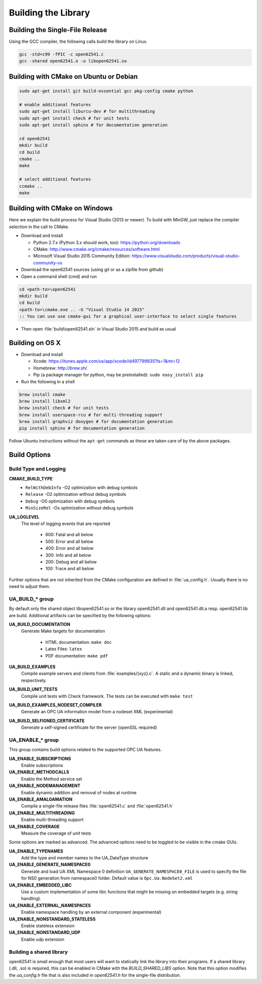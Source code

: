 .. _building:

Building the Library
====================

Building the Single-File Release
--------------------------------

Using the GCC compiler, the following calls build the library on Linux.

.. code-block:: bash

   gcc -std=c99 -fPIC -c open62541.c
   gcc -shared open62541.o -o libopen62541.so

Building with CMake on Ubuntu or Debian
---------------------------------------

.. code-block:: bash

   sudo apt-get install git build-essential gcc pkg-config cmake python

   # enable additional features
   sudo apt-get install liburcu-dev # for multithreading
   sudo apt-get install check # for unit tests
   sudo apt-get install sphinx # for documentation generation

   cd open62541
   mkdir build
   cd build
   cmake ..
   make

   # select additional features
   ccmake ..
   make

Building with CMake on Windows
------------------------------

Here we explain the build process for Visual Studio (2013 or newer). To build
with MinGW, just replace the compiler selection in the call to CMake.

- Download and install

  - Python 2.7.x (Python 3.x should work, too): https://python.org/downloads
  - CMake: http://www.cmake.org/cmake/resources/software.html
  - Microsoft Visual Studio 2015 Community Edition: https://www.visualstudio.com/products/visual-studio-community-vs

- Download the open62541 sources (using git or as a zipfile from github)
- Open a command shell (cmd) and run

.. code-block:: bat

   cd <path-to>\open62541
   mkdir build
   cd build
   <path-to>\cmake.exe .. -G "Visual Studio 14 2015"
   :: You can use use cmake-gui for a graphical user-interface to select single features

- Then open :file:`build\open62541.sln` in Visual Studio 2015 and build as usual

Building on OS X
----------------

- Download and install

  - Xcode: https://itunes.apple.com/us/app/xcode/id497799835?ls=1&mt=12
  - Homebrew: http://brew.sh/
  - Pip (a package manager for python, may be preinstalled): ``sudo easy_install pip``

- Run the following in a shell

.. code-block:: bash

   brew install cmake
   brew install libxml2
   brew install check # for unit tests
   brew install userspace-rcu # for multi-threading support
   brew install graphviz doxygen # for documentation generation
   pip install sphinx # for documentation generation

Follow Ubuntu instructions without the ``apt-get`` commands as these are taken care of by the above packages.

Build Options
-------------


Build Type and Logging
~~~~~~~~~~~~~~~~

**CMAKE_BUILD_TYPE**
  - ``RelWithDebInfo`` -O2 optimization with debug symbols
  - ``Release`` -O2 optimization without debug symbols
  - ``Debug`` -O0 optimization with debug symbols
  - ``MinSizeRel`` -Os optimization without debug symbols

**UA_LOGLEVEL**
   The level of logging events that are reported

     - 600: Fatal and all below
     - 500: Error and all below
     - 400: Error and all below
     - 300: Info and all below
     - 200: Debug and all below
     - 100: Trace and all below

Further options that are not inherited from the CMake configuration are defined
in :file:`ua_config.h`. Usually there is no need to adjust them.

UA_BUILD_* group
~~~~~~~~~~~~~~~~

By default only the shared object libopen62541.so or the library open62541.dll
and open62541.dll.a resp. open62541.lib are build. Additional artifacts can be
specified by the following options:

**UA_BUILD_DOCUMENTATION**
  Generate Make targets for documentation

   * HTML documentation: ``make doc``
   * Latex Files: ``latex``
   * PDF documentation: ``make pdf``

**UA_BUILD_EXAMPLES**
   Compile example servers and clients from :file:`examples/{xyz}.c`. A static and a dynamic binary is linked, respectively.

**UA_BUILD_UNIT_TESTS**
   Compile unit tests with Check framework. The tests can be executed with ``make test``

**UA_BUILD_EXAMPLES_NODESET_COMPILER**
   Generate an OPC UA information model from a nodeset XML (experimental)

**UA_BUILD_SELFIGNED_CERTIFICATE**
   Generate a self-signed certificate for the server (openSSL required)

UA_ENABLE_* group
~~~~~~~~~~~~~~~~~

This group contains build options related to the supported OPC UA features.

**UA_ENABLE_SUBSCRIPTIONS**
   Enable subscriptions
**UA_ENABLE_METHODCALLS**
   Enable the Method service set
**UA_ENABLE_NODEMANAGEMENT**
   Enable dynamic addition and removal of nodes at runtime
**UA_ENABLE_AMALGAMATION**
   Compile a single-file release files :file:`open62541.c` and :file:`open62541.h`
**UA_ENABLE_MULTITHREADING**
   Enable multi-threading support
**UA_ENABLE_COVERAGE**
   Measure the coverage of unit tests

Some options are marked as advanced. The advanced options need to be toggled to
be visible in the cmake GUIs.

**UA_ENABLE_TYPENAMES**
   Add the type and member names to the UA_DataType structure
**UA_ENABLE_GENERATE_NAMESPACE0**
   Generate and load UA XML Namespace 0 definition
   ``UA_GENERATE_NAMESPACE0_FILE`` is used to specify the file for NS0 generation from namespace0 folder. Default value is ``Opc.Ua.NodeSet2.xml``
**UA_ENABLE_EMBEDDED_LIBC**
   Use a custom implementation of some libc functions that might be missing on embedded targets (e.g. string handling).
**UA_ENABLE_EXTERNAL_NAMESPACES**
  Enable namespace handling by an external component (experimental)
**UA_ENABLE_NONSTANDARD_STATELESS**
   Enable stateless extension
**UA_ENABLE_NONSTANDARD_UDP**
   Enable udp extension

Building a shared library
~~~~~~~~~~~~~~~~~~~~~~~~~

open62541 is small enough that most users will want to statically link the library into their programs. If a shared library (.dll, .so) is required, this can be enabled in CMake with the `BUILD_SHARED_LIBS` option.
Note that this option modifies the `ua_config.h` file that is also included in `open62541.h` for the single-file distribution.
